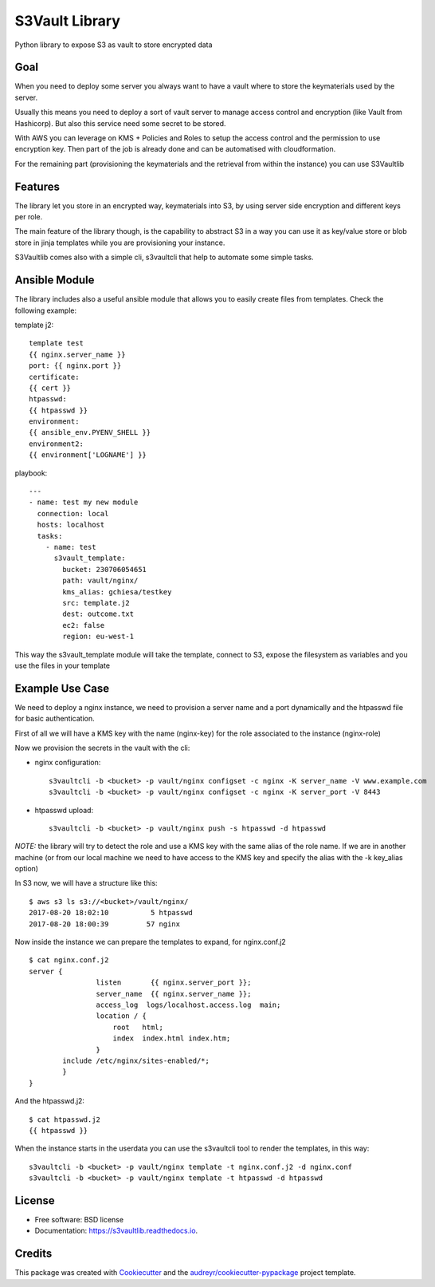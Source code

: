 ===============
S3Vault Library
===============


.. image:: https://img.shields.io/pypi/v/s3vaultlib.svg
        :target: https://pypi.python.org/pypi/s3vaultlib

.. image:: https://api.travis-ci.org/gchiesa/s3vaultlib.svg
        :target: https://travis-ci.org/gchiesa/s3vaultlib

.. image:: https://readthedocs.org/projects/s3vaultlib/badge/?version=latest
        :target: https://s3vaultlib.readthedocs.io/en/latest/?badge=latest
        :alt: Documentation Status

.. image:: https://pyup.io/repos/github/gchiesa/s3vaultlib/shield.svg
     :target: https://pyup.io/repos/github/gchiesa/s3vaultlib/
     :alt: Updates


Python library to expose S3 as vault to store encrypted data

Goal
----
When you need to deploy some server you always want to have a vault where to store the keymaterials used by the server.

Usually this means you need to deploy a sort of vault server to manage access control and encryption (like Vault from
Hashicorp). But also this service need some secret to be stored.

With AWS you can leverage on KMS + Policies and Roles to setup the access control and the permission to use encryption
key. Then part of the job is already done and can be automatised with cloudformation.

For the remaining part (provisioning the keymaterials and the retrieval from within the instance) you can use S3Vaultlib

Features
--------
The library let you store in an encrypted way, keymaterials into S3, by using server side encryption and different
keys per role.

The main feature of the library though, is the capability to abstract S3 in a way you can use it as key/value store or
blob store in jinja templates while you are provisioning your instance.

S3Vaultlib comes also with a simple cli, s3vaultcli that help to automate some simple tasks.

Ansible Module
--------------
The library includes also a useful ansible module that allows you to easily create files from templates.
Check the following example:

template j2::

    template test
    {{ nginx.server_name }}
    port: {{ nginx.port }}
    certificate:
    {{ cert }}
    htpasswd:
    {{ htpasswd }}
    environment:
    {{ ansible_env.PYENV_SHELL }}
    environment2:
    {{ environment['LOGNAME'] }}

playbook::

    ---
    - name: test my new module
      connection: local
      hosts: localhost
      tasks:
        - name: test
          s3vault_template:
            bucket: 230706054651
            path: vault/nginx/
            kms_alias: gchiesa/testkey
            src: template.j2
            dest: outcome.txt
            ec2: false
            region: eu-west-1



This way the s3vault_template module will take the template, connect to S3, expose the filesystem as variables and you
use the files in your template


Example Use Case
----------------
We need to deploy a nginx instance, we need to provision a server name and a port dynamically and the htpasswd file
for basic authentication.

First of all we will have a KMS key with the name (nginx-key) for the role associated to the instance (nginx-role)

Now we provision the secrets in the vault with the cli:

* nginx configuration::

    s3vaultcli -b <bucket> -p vault/nginx configset -c nginx -K server_name -V www.example.com
    s3vaultcli -b <bucket> -p vault/nginx configset -c nginx -K server_port -V 8443

* htpasswd upload::

    s3vaultcli -b <bucket> -p vault/nginx push -s htpasswd -d htpasswd

*NOTE:* the library will try to detect the role and use a KMS key with the same alias of the role name. If we are in another
machine (or from our local machine we need to have access to the KMS key and specify the alias with the -k key_alias option)

In S3 now, we will have a structure like this::

    $ aws s3 ls s3://<bucket>/vault/nginx/
    2017-08-20 18:02:10          5 htpasswd
    2017-08-20 18:00:39         57 nginx

Now inside the instance we can prepare the templates to expand, for nginx.conf.j2 ::

    $ cat nginx.conf.j2
    server {
                    listen       {{ nginx.server_port }};
                    server_name  {{ nginx.server_name }};
                    access_log  logs/localhost.access.log  main;
                    location / {
                        root   html;
                        index  index.html index.htm;
                    }
            include /etc/nginx/sites-enabled/*;
            }
    }

And the htpasswd.j2::

    $ cat htpasswd.j2
    {{ htpasswd }}

When the instance starts in the userdata you can use the s3vaultcli tool to render the templates, in this way::

    s3vaultcli -b <bucket> -p vault/nginx template -t nginx.conf.j2 -d nginx.conf
    s3vaultcli -b <bucket> -p vault/nginx template -t htpasswd -d htpasswd


License
-------

* Free software: BSD license
* Documentation: https://s3vaultlib.readthedocs.io.


Credits
---------

This package was created with Cookiecutter_ and the `audreyr/cookiecutter-pypackage`_ project template.

.. _Cookiecutter: https://github.com/audreyr/cookiecutter
.. _`audreyr/cookiecutter-pypackage`: https://github.com/audreyr/cookiecutter-pypackage

